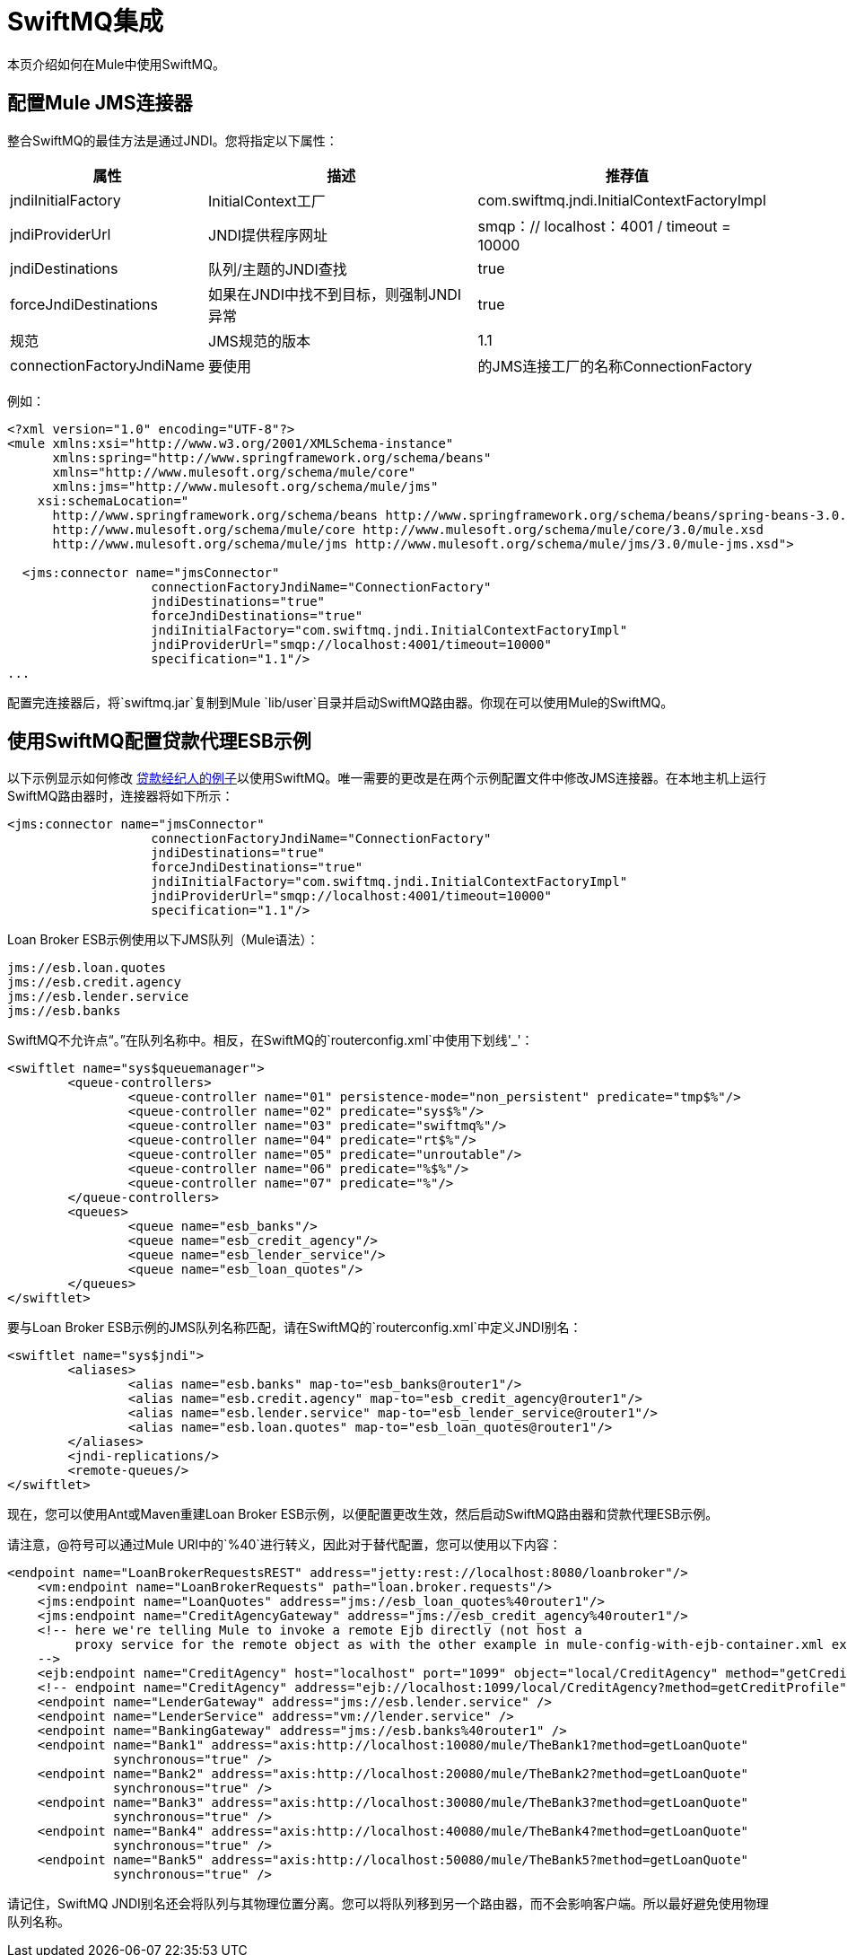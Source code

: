 =  SwiftMQ集成

本页介绍如何在Mule中使用SwiftMQ。

== 配置Mule JMS连接器

整合SwiftMQ的最佳方法是通过JNDI。您将指定以下属性：

[%header%autowidth.spread]
|===
|属性 |描述 |推荐值
| jndiInitialFactory  | InitialContext工厂 | com.swiftmq.jndi.InitialContextFactoryImpl
| jndiProviderUrl  | JNDI提供程序网址 | smqp：// localhost：4001 / timeout = 10000
| jndiDestinations  |队列/主题的JNDI查找 | true
| forceJndiDestinations  |如果在JNDI中找不到目标，则强制JNDI异常 | true
|规范 | JMS规范的版本 | 1.1
| connectionFactoryJndiName  |要使用 |的JMS连接工厂的名称ConnectionFactory
|===

例如：

[source, xml, linenums]
----
<?xml version="1.0" encoding="UTF-8"?>
<mule xmlns:xsi="http://www.w3.org/2001/XMLSchema-instance"
      xmlns:spring="http://www.springframework.org/schema/beans"
      xmlns="http://www.mulesoft.org/schema/mule/core"
      xmlns:jms="http://www.mulesoft.org/schema/mule/jms"
    xsi:schemaLocation="
      http://www.springframework.org/schema/beans http://www.springframework.org/schema/beans/spring-beans-3.0.xsd
      http://www.mulesoft.org/schema/mule/core http://www.mulesoft.org/schema/mule/core/3.0/mule.xsd
      http://www.mulesoft.org/schema/mule/jms http://www.mulesoft.org/schema/mule/jms/3.0/mule-jms.xsd">

  <jms:connector name="jmsConnector"
                   connectionFactoryJndiName="ConnectionFactory"
                   jndiDestinations="true"
                   forceJndiDestinations="true"
                   jndiInitialFactory="com.swiftmq.jndi.InitialContextFactoryImpl"
                   jndiProviderUrl="smqp://localhost:4001/timeout=10000"
                   specification="1.1"/>
...
----

配置完连接器后，将`swiftmq.jar`复制到Mule `lib/user`目录并启动SwiftMQ路由器。你现在可以使用Mule的SwiftMQ。

== 使用SwiftMQ配置贷款代理ESB示例

以下示例显示如何修改 link:/mule-user-guide/v/3.2/loan-broker-example[贷款经纪人的例子]以使用SwiftMQ。唯一需要的更改是在两个示例配置文件中修改JMS连接器。在本地主机上运行SwiftMQ路由器时，连接器将如下所示：

[source, xml, linenums]
----
<jms:connector name="jmsConnector"
                   connectionFactoryJndiName="ConnectionFactory"
                   jndiDestinations="true"
                   forceJndiDestinations="true"
                   jndiInitialFactory="com.swiftmq.jndi.InitialContextFactoryImpl"
                   jndiProviderUrl="smqp://localhost:4001/timeout=10000"
                   specification="1.1"/>
----

Loan Broker ESB示例使用以下JMS队列（Mule语法）：

[source, code, linenums]
----
jms://esb.loan.quotes
jms://esb.credit.agency
jms://esb.lender.service
jms://esb.banks
----

SwiftMQ不允许点“。”在队列名称中。相反，在SwiftMQ的`routerconfig.xml`中使用下划线'_'：

[source, xml, linenums]
----
<swiftlet name="sys$queuemanager">
	<queue-controllers>
		<queue-controller name="01" persistence-mode="non_persistent" predicate="tmp$%"/>
		<queue-controller name="02" predicate="sys$%"/>
		<queue-controller name="03" predicate="swiftmq%"/>
		<queue-controller name="04" predicate="rt$%"/>
		<queue-controller name="05" predicate="unroutable"/>
		<queue-controller name="06" predicate="%$%"/>
		<queue-controller name="07" predicate="%"/>
	</queue-controllers>
	<queues>
		<queue name="esb_banks"/>
		<queue name="esb_credit_agency"/>
		<queue name="esb_lender_service"/>
		<queue name="esb_loan_quotes"/>
	</queues>
</swiftlet>
----

要与Loan Broker ESB示例的JMS队列名称匹配，请在SwiftMQ的`routerconfig.xml`中定义JNDI别名：

[source, xml, linenums]
----
<swiftlet name="sys$jndi">
	<aliases>
		<alias name="esb.banks" map-to="esb_banks@router1"/>
		<alias name="esb.credit.agency" map-to="esb_credit_agency@router1"/>
		<alias name="esb.lender.service" map-to="esb_lender_service@router1"/>
		<alias name="esb.loan.quotes" map-to="esb_loan_quotes@router1"/>
	</aliases>
	<jndi-replications/>
	<remote-queues/>
</swiftlet>
----

现在，您可以使用Ant或Maven重建Loan Broker ESB示例，以便配置更改生效，然后启动SwiftMQ路由器和贷款代理ESB示例。

请注意，@符号可以通过Mule URI中的`%40`进行转义，因此对于替代配置，您可以使用以下内容：

[source, xml, linenums]
----
<endpoint name="LoanBrokerRequestsREST" address="jetty:rest://localhost:8080/loanbroker"/>
    <vm:endpoint name="LoanBrokerRequests" path="loan.broker.requests"/>
    <jms:endpoint name="LoanQuotes" address="jms://esb_loan_quotes%40router1"/>
    <jms:endpoint name="CreditAgencyGateway" address="jms://esb_credit_agency%40router1"/>
    <!-- here we're telling Mule to invoke a remote Ejb directly (not host a
         proxy service for the remote object as with the other example in mule-config-with-ejb-container.xml example)
    -->
    <ejb:endpoint name="CreditAgency" host="localhost" port="1099" object="local/CreditAgency" method="getCreditProfile" />
    <!-- endpoint name="CreditAgency" address="ejb://localhost:1099/local/CreditAgency?method=getCreditProfile" / -->
    <endpoint name="LenderGateway" address="jms://esb.lender.service" />
    <endpoint name="LenderService" address="vm://lender.service" />
    <endpoint name="BankingGateway" address="jms://esb.banks%40router1" />
    <endpoint name="Bank1" address="axis:http://localhost:10080/mule/TheBank1?method=getLoanQuote"
              synchronous="true" />
    <endpoint name="Bank2" address="axis:http://localhost:20080/mule/TheBank2?method=getLoanQuote"
              synchronous="true" />
    <endpoint name="Bank3" address="axis:http://localhost:30080/mule/TheBank3?method=getLoanQuote"
              synchronous="true" />
    <endpoint name="Bank4" address="axis:http://localhost:40080/mule/TheBank4?method=getLoanQuote"
              synchronous="true" />
    <endpoint name="Bank5" address="axis:http://localhost:50080/mule/TheBank5?method=getLoanQuote"
              synchronous="true" />
----

请记住，SwiftMQ JNDI别名还会将队列与其物理位置分离。您可以将队列移到另一个路由器，而不会影响客户端。所以最好避免使用物理队列名称。
